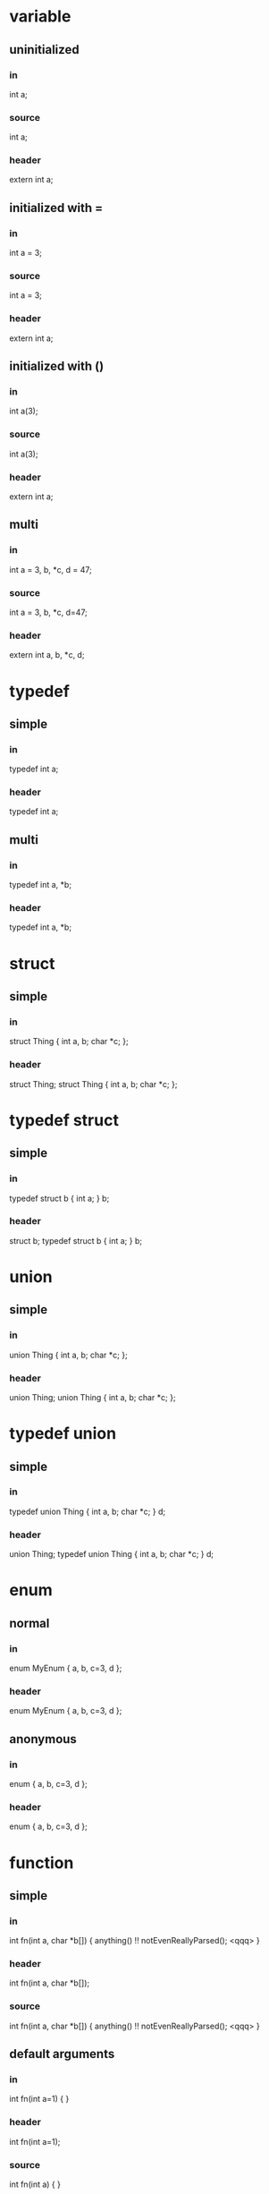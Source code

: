 * variable
** uninitialized
*** in
    int a;
*** source
    int a;
*** header
    extern int a;
** initialized with =
*** in
int a = 3;
*** source
int a = 3;
*** header
extern int a;
** initialized with ()
*** in
    int a(3);
*** source
    int a(3);
*** header
    extern int a;
** multi
*** in
    int a = 3, b, *c, d = 47;
*** source
    int a = 3, b, *c, d=47;
*** header
    extern int a, b, *c, d;

* typedef
** simple
*** in
    typedef int a;
*** header
    typedef int a;
** multi
*** in
    typedef int a, *b;
*** header
    typedef int a, *b;

* struct
** simple
*** in
struct Thing { int a, b; char *c; };
*** header
struct Thing;
struct Thing { int a, b; char *c; };

* typedef struct
** simple
*** in
typedef struct b { int a; } b;
*** header
struct b;
typedef struct b { int a; } b;

* union
** simple
*** in
    union Thing { int a, b; char *c; };
*** header
    union Thing;
    union Thing { int a, b; char *c; };

* typedef union
** simple
*** in
    typedef union Thing { int a, b; char *c; } d;
*** header
    union Thing;
    typedef union Thing { int a, b; char *c; } d;

* enum
** normal
*** in
enum MyEnum { a, b, c=3, d };
*** header
enum MyEnum { a, b, c=3, d };
** anonymous
*** in
    enum { a, b, c=3, d };
*** header
    enum { a, b, c=3, d };

* function
** simple
*** in
int fn(int a, char *b[]) {
  anything() !! notEvenReallyParsed(); <qqq>
  }
*** header
int fn(int a, char *b[]);
*** source
int fn(int a, char *b[]) {
    anything() !! notEvenReallyParsed(); <qqq>
}

** default arguments
*** in
int fn(int a=1) {
}
*** header
int fn(int a=1);
*** source
int fn(int a) {
}


* namespace
** simple
*** in
    namespace ns {
    int a;
    void f() {}
    struct q {
    void m() {}
    };
    }
*** header
    namespace ns {
    extern int a;
    void f();
    struct q;
    struct q {
    void m();
    };
    }
*** source
    namespace ns {
    int a;
    void f() {}
    void q::m() {}
    }
* member function
** simple
*** in
struct q { void f() {}};
*** header
struct q;
struct q { void f(); };
*** source
void q::f() {}

* template struct
** simple
*** in
    template<class T, class U>
    struct S {
    int q;
    int f() { return q; }
    };
*** header
    template<class T, class U>
    struct S {
    int q;
    int f() { return q; }
    };

* template function
** simple
*** in
template<class T, class U>
T f(U a) {
    return a;
}
*** header
template<class T, class U> T f(U a);
template<class T, class U>
T f(U a) {
    return a;
}

* template member function
** simple
*** in
struct q {
    template<class T, class U>
    T f(U a) {
        return a;
    }
};
*** header
struct q;
struct q {
    template<class T, class U>
    T f(U a);
};
*** source
template<class T, class U>
T q::f(U a) {
    return a;
}

* typedef template
** typedef before template
*** in
typedef S<int> Sint;
template<class T> struct S {};
*** header
template<class T> struct S {};
typedef S<int> Sint;
** template before typedef
*** in
template<class T> struct S {};
typedef S<int> Sint;
*** header
template<class T> struct S {};
typedef S<int> Sint;

* lambda in ()-assignment
** basic
*** in
Thing myThing("hi", []() {});
*** header
extern Thing myThing;
*** source
Thing myThing("hi", []() {});
** heavy
*** in
Thing myThing("hi", []() {
   blah("poo");
});
*** header
extern Thing myThing;
*** source
Thing myThing("hi", []() {
    blah("poo");
});
** confusing
*** in
Thing myThing("hi", []() {
    blah("))))");
    int q = 4;
});
*** header
extern Thing myThing;
*** source
Thing myThing("hi", []() {
    blah("))))");
    int q = 4;
});
